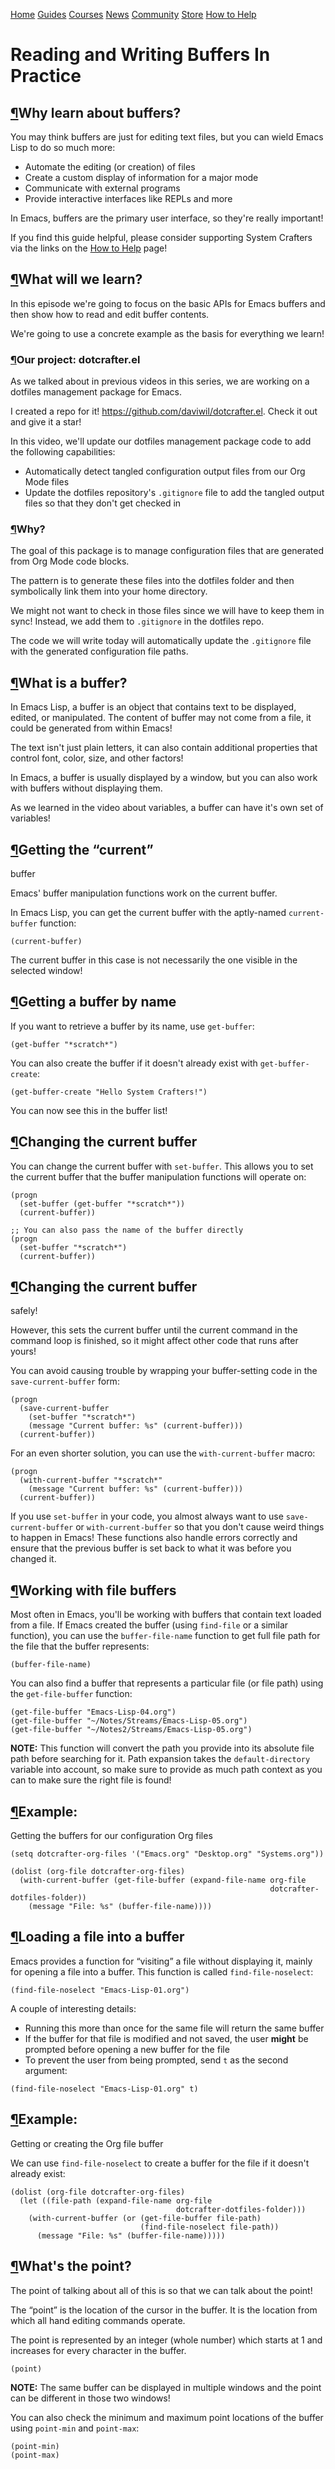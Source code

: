 [[/img/sc_logo.png]]

[[/][Home]] [[/guides/][Guides]] [[/courses/][Courses]] [[/news/][News]]
[[/community/][Community]]
[[https://store.systemcrafters.net?utm_source=sc-site-nav][Store]]
[[/how-to-help/][How to Help]]

* Reading and Writing Buffers In Practice
  :PROPERTIES:
  :CUSTOM_ID: reading-and-writing-buffers-in-practice
  :CLASS: site-post-title
  :END:

<<content>>

** [[#why-learn-about-buffers][¶]]Why learn about buffers?
   :PROPERTIES:
   :CUSTOM_ID: why-learn-about-buffers
   :END:

<<text-org8378fbc>>
You may think buffers are just for editing text files, but you can wield
Emacs Lisp to do so much more:

- Automate the editing (or creation) of files
- Create a custom display of information for a major mode
- Communicate with external programs
- Provide interactive interfaces like REPLs and more

In Emacs, buffers are the primary user interface, so they're really
important!

#+ATTR_HTML: :class cta
#+BEGIN_center
If you find this guide helpful, please consider supporting System
Crafters via the links on the [[/how-to-help/#support-my-work][How to
Help]] page!
#+END_center

** [[#what-will-we-learn][¶]]What will we learn?
   :PROPERTIES:
   :CUSTOM_ID: what-will-we-learn
   :END:

<<text-org445b15b>>
In this episode we're going to focus on the basic APIs for Emacs buffers
and then show how to read and edit buffer contents.

We're going to use a concrete example as the basis for everything we
learn!

*** [[#our-project-dotcrafterel][¶]]Our project: dotcrafter.el
    :PROPERTIES:
    :CUSTOM_ID: our-project-dotcrafter.el
    :END:

<<text-org060c2e4>>
As we talked about in previous videos in this series, we are working on
a dotfiles management package for Emacs.

I created a repo for it! [[https://github.com/daviwil/dotcrafter.el]].
Check it out and give it a star!

In this video, we'll update our dotfiles management package code to add
the following capabilities:

- Automatically detect tangled configuration output files from our Org
  Mode files
- Update the dotfiles repository's =.gitignore= file to add the tangled
  output files so that they don't get checked in

*** [[#why][¶]]Why?
    :PROPERTIES:
    :CUSTOM_ID: why
    :END:

<<text-org93a56af>>
The goal of this package is to manage configuration files that are
generated from Org Mode code blocks.

The pattern is to generate these files into the dotfiles folder and then
symbolically link them into your home directory.

We might not want to check in those files since we will have to keep
them in sync! Instead, we add them to =.gitignore= in the dotfiles repo.

The code we will write today will automatically update the =.gitignore=
file with the generated configuration file paths.

** [[#what-is-a-buffer][¶]]What is a buffer?
   :PROPERTIES:
   :CUSTOM_ID: what-is-a-buffer
   :END:

<<text-orge5f6975>>
In Emacs Lisp, a buffer is an object that contains text to be displayed,
edited, or manipulated. The content of buffer may not come from a file,
it could be generated from within Emacs!

The text isn't just plain letters, it can also contain additional
properties that control font, color, size, and other factors!

In Emacs, a buffer is usually displayed by a window, but you can also
work with buffers without displaying them.

As we learned in the video about variables, a buffer can have it's own
set of variables!

** [[#getting-the-ldquocurrentrdquo-buffer][¶]]Getting the “current”
buffer
   :PROPERTIES:
   :CUSTOM_ID: getting-the-current-buffer
   :END:

<<text-orgbd479a3>>
Emacs' buffer manipulation functions work on the current buffer.

In Emacs Lisp, you can get the current buffer with the aptly-named
=current-buffer= function:

#+BEGIN_EXAMPLE
  (current-buffer)
#+END_EXAMPLE

The current buffer in this case is not necessarily the one visible in
the selected window!

** [[#getting-a-buffer-by-name][¶]]Getting a buffer by name
   :PROPERTIES:
   :CUSTOM_ID: getting-a-buffer-by-name
   :END:

<<text-orgb5a22ed>>
If you want to retrieve a buffer by its name, use =get-buffer=:

#+BEGIN_EXAMPLE
  (get-buffer "*scratch*")
#+END_EXAMPLE

You can also create the buffer if it doesn't already exist with
=get-buffer-create=:

#+BEGIN_EXAMPLE
  (get-buffer-create "Hello System Crafters!")
#+END_EXAMPLE

You can now see this in the buffer list!

** [[#changing-the-current-buffer][¶]]Changing the current buffer
   :PROPERTIES:
   :CUSTOM_ID: changing-the-current-buffer
   :END:

<<text-orga36ee1b>>
You can change the current buffer with =set-buffer=. This allows you to
set the current buffer that the buffer manipulation functions will
operate on:

#+BEGIN_EXAMPLE
  (progn
    (set-buffer (get-buffer "*scratch*"))
    (current-buffer))

  ;; You can also pass the name of the buffer directly
  (progn
    (set-buffer "*scratch*")
    (current-buffer))
#+END_EXAMPLE

** [[#changing-the-current-buffer-safely][¶]]Changing the current buffer
safely!
   :PROPERTIES:
   :CUSTOM_ID: changing-the-current-buffer-safely
   :END:

<<text-org3d9aefe>>
However, this sets the current buffer until the current command in the
command loop is finished, so it might affect other code that runs after
yours!

You can avoid causing trouble by wrapping your buffer-setting code in
the =save-current-buffer= form:

#+BEGIN_EXAMPLE
  (progn
    (save-current-buffer
      (set-buffer "*scratch*")
      (message "Current buffer: %s" (current-buffer)))
    (current-buffer))
#+END_EXAMPLE

For an even shorter solution, you can use the =with-current-buffer=
macro:

#+BEGIN_EXAMPLE
  (progn
    (with-current-buffer "*scratch*"
      (message "Current buffer: %s" (current-buffer)))
    (current-buffer))
#+END_EXAMPLE

If you use =set-buffer= in your code, you almost always want to use
=save-current-buffer= or =with-current-buffer= so that you don't cause
weird things to happen in Emacs! These functions also handle errors
correctly and ensure that the previous buffer is set back to what it was
before you changed it.

** [[#working-with-file-buffers][¶]]Working with file buffers
   :PROPERTIES:
   :CUSTOM_ID: working-with-file-buffers
   :END:

<<text-org5bb5ecb>>
Most often in Emacs, you'll be working with buffers that contain text
loaded from a file. If Emacs created the buffer (using =find-file= or a
similar function), you can use the =buffer-file-name= function to get
full file path for the file that the buffer represents:

#+BEGIN_EXAMPLE
  (buffer-file-name)
#+END_EXAMPLE

You can also find a buffer that represents a particular file (or file
path) using the =get-file-buffer= function:

#+BEGIN_EXAMPLE
  (get-file-buffer "Emacs-Lisp-04.org")
  (get-file-buffer "~/Notes/Streams/Emacs-Lisp-05.org")
  (get-file-buffer "~/Notes2/Streams/Emacs-Lisp-05.org")
#+END_EXAMPLE

*NOTE:* This function will convert the path you provide into its
absolute file path before searching for it. Path expansion takes the
=default-directory= variable into account, so make sure to provide as
much path context as you can to make sure the right file is found!

** [[#example-getting-the-buffers-for-our-configuration-org-files][¶]]Example:
Getting the buffers for our configuration Org files
   :PROPERTIES:
   :CUSTOM_ID: example-getting-the-buffers-for-our-configuration-org-files
   :END:

<<text-org2dbfb9b>>
#+BEGIN_EXAMPLE
  (setq dotcrafter-org-files '("Emacs.org" "Desktop.org" "Systems.org"))

  (dolist (org-file dotcrafter-org-files)
    (with-current-buffer (get-file-buffer (expand-file-name org-file
                                                            dotcrafter-dotfiles-folder))
      (message "File: %s" (buffer-file-name))))
#+END_EXAMPLE

** [[#loading-a-file-into-a-buffer][¶]]Loading a file into a buffer
   :PROPERTIES:
   :CUSTOM_ID: loading-a-file-into-a-buffer
   :END:

<<text-orgf47c5e1>>
Emacs provides a function for “visiting” a file without displaying it,
mainly for opening a file into a buffer. This function is called
=find-file-noselect=:

#+BEGIN_EXAMPLE
  (find-file-noselect "Emacs-Lisp-01.org")
#+END_EXAMPLE

A couple of interesting details:

- Running this more than once for the same file will return the same
  buffer
- If the buffer for that file is modified and not saved, the user
  *might* be prompted before opening a new buffer for the file
- To prevent the user from being prompted, send =t= as the second
  argument:

#+BEGIN_EXAMPLE
  (find-file-noselect "Emacs-Lisp-01.org" t)
#+END_EXAMPLE

** [[#example-getting-or-creating-the-org-file-buffer][¶]]Example:
Getting or creating the Org file buffer
   :PROPERTIES:
   :CUSTOM_ID: example-getting-or-creating-the-org-file-buffer
   :END:

<<text-org1802345>>
We can use =find-file-noselect= to create a buffer for the file if it
doesn't already exist:

#+BEGIN_EXAMPLE
  (dolist (org-file dotcrafter-org-files)
    (let ((file-path (expand-file-name org-file
                                       dotcrafter-dotfiles-folder)))
      (with-current-buffer (or (get-file-buffer file-path)
                               (find-file-noselect file-path))
        (message "File: %s" (buffer-file-name)))))
#+END_EXAMPLE

** [[#whatrsquos-the-point][¶]]What's the point?
   :PROPERTIES:
   :CUSTOM_ID: whats-the-point
   :END:

<<text-org051845d>>
The point of talking about all of this is so that we can talk about the
point!

The “point” is the location of the cursor in the buffer. It is the
location from which all hand editing commands operate.

The point is represented by an integer (whole number) which starts at 1
and increases for every character in the buffer.

#+BEGIN_EXAMPLE
  (point)
#+END_EXAMPLE

*NOTE:* The same buffer can be displayed in multiple windows and the
point can be different in those two windows!

You can also check the minimum and maximum point locations of the buffer
using =point-min= and =point-max=:

#+BEGIN_EXAMPLE
  (point-min)
  (point-max)
#+END_EXAMPLE

“Narrowing” may affect these positions, but we'll talk about that
another time.

** [[#moving-the-point][¶]]Moving the point
   :PROPERTIES:
   :CUSTOM_ID: moving-the-point
   :END:

<<text-org9b674e8>>
You can use the following motion commands to move the point:

- =goto-char= - Move the point to a specific position (integer)
- =forward-char= - Move the point forward by a number of positions (1 by
  default)
- =backward-char= - Move the point backward by a number of positions (1
  by default)
- =beginning-of-buffer= - Go to the beginning of the buffer
- =end-of-buffer= - Go to the end of the buffer

You can also move based on larger textual units in the buffer:

- =forward-word= - Move forward by one “word”
- =backward-word= - Move backward by one “word”

#+BEGIN_EXAMPLE
  (goto-char 1)
  (goto-char (point-min))
  (goto-char (point-max))
  (beginning-of-buffer)
  (end-of-buffer)

  (forward-char)
  (forward-char 5)

  (backward-char)
  (backward-char 10)

  (forward-word)
  (backward-word)
#+END_EXAMPLE

There are many more =forward= and =backward= functions, just check the
function list (=describe-function=, =C-h f=) to find them!

The cool thing about these functions is that they're the same ones you
use with Emacs default movement keybindings. You can automate buffer
editing with the same functions you use for typing!

** [[#preserving-the-point][¶]]Preserving the point
   :PROPERTIES:
   :CUSTOM_ID: preserving-the-point
   :END:

<<text-org250acc3>>
Similarly to setting the current buffer, you might want to preserve the
current point location in a buffer before you move it for another
purpose. You can use the =save-excursion= special form for this purpose:

#+BEGIN_EXAMPLE
  (save-excursion
    (goto-char (point-max))
    (point))
#+END_EXAMPLE

This is useful when you need to do an operation in the current buffer
which might be displayed in the user's current window!

** [[#examining-buffer-text][¶]]Examining buffer text
   :PROPERTIES:
   :CUSTOM_ID: examining-buffer-text
   :END:

<<text-org1e835e4>>
Now that we understand the point, we can talk about how to look at text
in the buffer. The simplest thing you can do is read the character at a
location with =char-after=:

#+BEGIN_EXAMPLE
  (char-after)
  (char-after (point))
  (char-after (point-min))
#+END_EXAMPLE

You can also get a substring of text in the buffer between two points
using =buffer-substring= and =buffer-substring-no-properties=:

#+BEGIN_EXAMPLE
  (buffer-substring 9328 9349)
  (buffer-substring-no-properties 9328 9349)
#+END_EXAMPLE

** [[#the-thing][¶]]The Thing
   :PROPERTIES:
   :CUSTOM_ID: the-thing
   :END:

<<text-org4e1c37c>>
The =thing-at-point= function is very useful for grabbing the text at
the point if it matches a particular type of “thing”:

- =word=, =sentence=, and =line=
- =sexp=, =list=, and =defun= - Lisp expressions
- =url=, =email=
- =filename=

#+BEGIN_EXAMPLE
  (thing-at-point 'word)
  (thing-at-point 'sentence)
  (thing-at-point 'sentence t)
  (thing-at-point 'sexp)
#+END_EXAMPLE

Try it on this: ~/Projects/Code/emacs-from-scratch/Emacs.org

[[https://www.gnu.org/software/emacs/manual/html_node/elisp/Buffer-Contents.html#Buffer-Contents][Emacs
Lisp Manual: Examining Buffer Contents]]

** [[#searching-for-text][¶]]Searching for text
   :PROPERTIES:
   :CUSTOM_ID: searching-for-text
   :END:

<<text-org252d125>>
Sometimes it can be useful to search for text inside of the buffer and
move the point to where the match was found. You can use the
=search-forward= and =search-backward= functions for this:

#+BEGIN_EXAMPLE
  (search-forward "ways")
  (search-backward "I just searched myself")
  (search-backward "inside" nil t 1)
  (search-backward "inside" nil t 3)
#+END_EXAMPLE

Keep in mind that =search-forward= will put the point *after* the match
and =search-backward= will put the point *before* the match!

The other parameters can be useful too:

- =bound= (param 2) - A pair (cons) of positions restricting the search
  within those two positions
- =noerror= - If =t=, don't signal an error when no match is found
- =count= - Find the “nth” result where =count= is =n=

There are other ways to search inside of buffers, including the use of
regular expressions to extract text from matches. We'll cover this in
another episode!

** [[#example-finding-org-code-block-output-paths][¶]]Example: Finding
Org code block output paths
   :PROPERTIES:
   :CUSTOM_ID: example-finding-org-code-block-output-paths
   :END:

<<text-org4e92ed1>>
Now we can finally do something useful in our code! Let's write some
Emacs Lisp to search for =:tangle= properties on Org source blocks so
that we can extract the file path:

#+BEGIN_EXAMPLE
  (defun dotcrafter--scan-for-output-files (org-file)
    (let ((output-files '())
          (current-match t))
      (with-current-buffer (or (get-file-buffer org-file)
                               (find-file-noselect org-file))
        (save-excursion
          (goto-char (point-min))  ;; Or (beginning-of-buffer)
          (while current-match
            (setq current-match (search-forward ":tangle " nil t))
            (when current-match
              (let ((output-file (thing-at-point 'filename t)))
                ;; If a file path was found, add it to the list
                (unless (or (not output-file)
                            (string-equal output-file "no"))
                  (setq output-files (cons output-file
                                           output-files))))))))
      output-files))

  (let ((output-files '()))
    (dolist (org-file dotcrafter-org-files)
      (setq output-files
            (append output-files
                    (dotcrafter--scan-for-output-files
                     (expand-file-name org-file
                                       dotcrafter-dotfiles-folder)))))

    output-files)
#+END_EXAMPLE

** [[#inserting-text][¶]]Inserting text
   :PROPERTIES:
   :CUSTOM_ID: inserting-text
   :END:

<<text-orgd437aa8>>
You can insert text into the buffer at the current point using the
=insert= and =insert-char= functions. =insert= will insert the arbitrary
list of strings or characters at point and =insert-char= will insert the
specified character with an optional repeat count:

#+BEGIN_EXAMPLE
  (insert "  0_o")
  (insert "\n" "This is" ?\s ?\n "Sparta!")

  (insert-char ?\- 20)
#+END_EXAMPLE

[[https://www.gnu.org/software/emacs/manual/html_node/elisp/Insertion.html#Insertion][Emacs
Lisp Manual: Inserting Text]]
[[https://www.gnu.org/software/emacs/manual/html_node/elisp/Basic-Char-Syntax.html][Emacs
Lisp Manual: Basic Char Syntax]]

** [[#example-updating-the-gitignore-file][¶]]Example: Updating the
.gitignore file
   :PROPERTIES:
   :CUSTOM_ID: example-updating-the-.gitignore-file
   :END:

<<text-org24c9c7a>>
#+BEGIN_EXAMPLE
  (defvar dotcrafter-gitignore-marker "\n# -- Generated by dotcrafter.el! --\n\n"
    "The marker string to be placed in the .gitignore file of the
  dotfiles repo to indicate where the auto-generated list of ignored
  files begins.")

  (defun dotcrafter--update-gitignore ()
    (let ((output-files '()))
      (dolist (org-file dotcrafter-org-files)
        (setq output-files
              (append output-files
                      (dotcrafter--scan-for-output-files
                       (expand-file-name org-file
                                         dotcrafter-dotfiles-folder)))))

      (let ((gitignore-file (expand-file-name ".gitignore"
                                              dotcrafter-dotfiles-folder)))
        (with-current-buffer (or (get-file-buffer gitignore-file)
                                 (find-file-noselect gitignore-file))
          (save-excursion
            (beginning-of-buffer)
            (or (progn
                  (search-forward dotcrafter-gitignore-marker nil t))
                (progn
                  (end-of-buffer)
                  (insert "\n" dotcrafter-gitignore-marker)))

            (dolist (output-file output-files)
              (insert output-file "\n")))))))
#+END_EXAMPLE

Notice that running this multiple times appends the list again and
again! We need to delete the old list before adding the new one.

** [[#deleting-text][¶]]Deleting text
   :PROPERTIES:
   :CUSTOM_ID: deleting-text
   :END:

<<text-org6f7aef0>>
You can delete a region of text in a buffer using the =delete-region=
function. It takes two parameters, the =start= point and the =end=
point.

#+BEGIN_EXAMPLE
  (with-current-buffer ".gitignore"
    (delete-region (point) (point-max)))
#+END_EXAMPLE

** [[#saving-a-buffer][¶]]Saving a buffer
   :PROPERTIES:
   :CUSTOM_ID: saving-a-buffer
   :END:

<<text-org66c9495>>
To save the contents of a buffer back to the file it is associated with,
you can use the =save-buffer= function:

#+BEGIN_EXAMPLE
  (save-buffer)
#+END_EXAMPLE

** [[#example-cleaning-up-and-saving-the-gitignore-file][¶]]Example:
Cleaning up and saving the .gitignore file
   :PROPERTIES:
   :CUSTOM_ID: example-cleaning-up-and-saving-the-.gitignore-file
   :END:

<<text-org8cd2515>>
Let's finish the job of automatically managing the =.gitignore= file by
cleaning up its contents and saving it:

#+BEGIN_EXAMPLE
  (defun dotcrafter--update-gitignore ()
    (let ((output-files '()))
      (dolist (org-file dotcrafter-org-files)
        (setq output-files
              (append output-files
                      (dotcrafter--scan-for-output-files
                       (expand-file-name org-file
                                         dotcrafter-dotfiles-folder)))))

      (let ((gitignore-file (expand-file-name ".gitignore"
                                              dotcrafter-dotfiles-folder)))
        (with-current-buffer (or (get-file-buffer gitignore-file)
                                 (find-file-noselect gitignore-file))
          (save-excursion
            (beginning-of-buffer)
            (or (progn
                  (search-forward dotcrafter-gitignore-marker nil t))
                (progn
                  (end-of-buffer)
                  (insert "\n" dotcrafter-gitignore-marker)))

            (delete-region (point) (point-max))
            (dolist (output-file output-files)
              (insert output-file "\n"))

            (save-buffer))))))
#+END_EXAMPLE

** [[#whatrsquos-next][¶]]What's next?
   :PROPERTIES:
   :CUSTOM_ID: whats-next
   :END:

<<text-org462a898>>
In the next episode, we'll cover how to manage files and directories in
Emacs Lisp. We'll also extend =dotcrafter= to create symbolic links to
their target locations in the home directory!

** [[#final-code][¶]]Final Code
   :PROPERTIES:
   :CUSTOM_ID: final-code
   :END:

<<text-orge4961dc>>
You can check out the final code
[[https://github.com/daviwil/dotcrafter.el/blob/8d507eda31e08a789c38a5d729866eb4cda6abaf/dotcrafter.el][here]]
at the =dotcrafter.el= repository!

I've also included the code below for posterity:

#+BEGIN_EXAMPLE
  (defvar dotcrafter-gitignore-marker "\n# -- Generated by dotcrafter.el! --\n\n"
    "The marker string to be placed in the .gitignore file of the
  dotfiles repo to indicate where the auto-generated list of ignored
  files begins.")

  (defun dotcrafter--scan-for-output-files (org-file)
    (let ((output-files '())
          (current-match t))
      ;; Get a buffer for the file, either one that is
      ;; already open or open a new one
      (with-current-buffer (or (get-file-buffer org-file)
                               (find-file-noselect org-file))
        ;; Save the current buffer position
        (save-excursion
          ;; Go back to the beginning of the buffer
          (goto-char (point-min))

          ;; Loop until no more matches are found
          (while current-match
            ;; Search for blocks with a :tangle property
            (setq current-match (search-forward ":tangle " nil t))
            (when current-match
              (let ((output-file (thing-at-point 'filename t)))
                ;; If a file path was found, add it to the list
                (unless (or (not output-file)
                            (string-equal output-file "no"))
                  (setq output-files (cons output-file
                                           output-files))))))))
      output-files))

  (defun dotcrafter--update-gitignore ()
    (let ((output-files '()))
      ;; Gather the list of output files from all Org files
      (dolist (org-file dotcrafter-org-files)
        (setq output-files
              (append output-files
                      (dotcrafter--scan-for-output-files
                       (expand-file-name org-file dotcrafter-dotfiles-folder)))))

      ;; Now that we have the output files, update the .gitignore file
      (let ((gitignore-file (expand-file-name ".gitignore"
                                              dotcrafter-dotfiles-folder)))
        ;; Find the .gitignore buffer and prepare for editing
        (with-current-buffer (or (get-file-buffer gitignore-file)
                                 (find-file-noselect gitignore-file))
          (save-excursion
            ;; Find or insert the dotcrafter-gitignore-marker
            (beginning-of-buffer)
            (or (progn
                  (search-forward dotcrafter-gitignore-marker nil t))
                (progn
                  (end-of-buffer)
                  (insert "\n" dotcrafter-gitignore-marker)))

            ;; Delete the rest of the buffer after the marker
            (delete-region (point) (point-max))

            ;; Insert a line for each output file
            (dolist (output-file output-files)
              (insert output-file "\n"))

            ;; Make sure the buffer is saved
            (save-buffer))))))
#+END_EXAMPLE

#+ATTR_HTML: :class list-form
#+BEGIN_center

Subscribe to the System Crafters Newsletter!

Stay up to date with the latest System Crafters news and updates! Read
the [[/newsletter/][Newsletter]] page for more information.

#+ATTR_HTML: :class row list-form-label
#+BEGIN_center
Name (optional)
#+END_center

#+ATTR_HTML: :class row list-form-label
#+BEGIN_center
Email Address
#+END_center

#+END_center

[[/privacy-policy/][Privacy Policy]] · [[/credits/][Credits]] ·
[[/rss/][RSS Feeds]] · [[https://fosstodon.org/@daviwil][Fediverse]]

© 2021-2024 · System Crafters LLC

[[https://codeberg.org/SystemCrafters/systemcrafters.net][[[/img/codeberg.png]]]]
